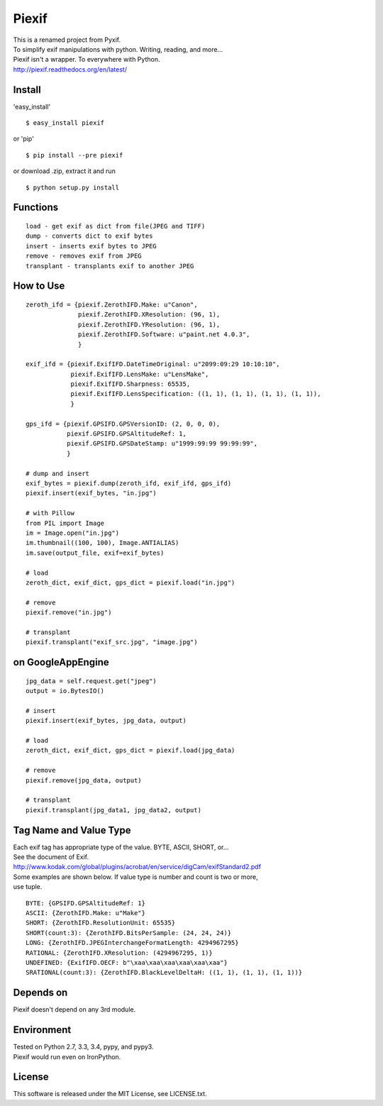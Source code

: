 Piexif
======

|Build Status| |Coverage Status| |docs|

| This is a renamed project from Pyxif.
| To simplify exif manipulations with python. Writing, reading, and more...
| Piexif isn't a wrapper. To everywhere with Python.
| http://piexif.readthedocs.org/en/latest/

Install
-------

'easy_install'
::
    $ easy_install piexif
    
or 'pip'
::
    $ pip install --pre piexif
    
or download .zip, extract it and run
::
    $ python setup.py install

Functions
---------

::

    load - get exif as dict from file(JPEG and TIFF)
    dump - converts dict to exif bytes
    insert - inserts exif bytes to JPEG
    remove - removes exif from JPEG
    transplant - transplants exif to another JPEG

How to Use
----------

::

    zeroth_ifd = {piexif.ZerothIFD.Make: u"Canon",
                  piexif.ZerothIFD.XResolution: (96, 1),
                  piexif.ZerothIFD.YResolution: (96, 1),
                  piexif.ZerothIFD.Software: u"paint.net 4.0.3",
                  }

    exif_ifd = {piexif.ExifIFD.DateTimeOriginal: u"2099:09:29 10:10:10",
                piexif.ExifIFD.LensMake: u"LensMake",
                piexif.ExifIFD.Sharpness: 65535,
                piexif.ExifIFD.LensSpecification: ((1, 1), (1, 1), (1, 1), (1, 1)),
                }

    gps_ifd = {piexif.GPSIFD.GPSVersionID: (2, 0, 0, 0),
               piexif.GPSIFD.GPSAltitudeRef: 1,
               piexif.GPSIFD.GPSDateStamp: u"1999:99:99 99:99:99",
               }

    # dump and insert
    exif_bytes = piexif.dump(zeroth_ifd, exif_ifd, gps_ifd)
    piexif.insert(exif_bytes, "in.jpg")

    # with Pillow
    from PIL import Image
    im = Image.open("in.jpg")
    im.thumbnail((100, 100), Image.ANTIALIAS)
    im.save(output_file, exif=exif_bytes)

    # load
    zeroth_dict, exif_dict, gps_dict = piexif.load("in.jpg")

    # remove
    piexif.remove("in.jpg")

    # transplant
    piexif.transplant("exif_src.jpg", "image.jpg")

on GoogleAppEngine
------------------

::

    jpg_data = self.request.get("jpeg")
    output = io.BytesIO()

    # insert
    piexif.insert(exif_bytes, jpg_data, output)

    # load
    zeroth_dict, exif_dict, gps_dict = piexif.load(jpg_data)

    # remove
    piexif.remove(jpg_data, output)

    # transplant
    piexif.transplant(jpg_data1, jpg_data2, output)

Tag Name and Value Type
-----------------------

| Each exif tag has appropriate type of the value. BYTE, ASCII, SHORT, or...
| See the document of Exif.
| http://www.kodak.com/global/plugins/acrobat/en/service/digCam/exifStandard2.pdf
| Some examples are shown below. If value type is number and count is two or more,
| use tuple.

::

    BYTE: {GPSIFD.GPSAltitudeRef: 1}
    ASCII: {ZerothIFD.Make: u"Make"}
    SHORT: {ZerothIFD.ResolutionUnit: 65535}
    SHORT(count:3): {ZerothIFD.BitsPerSample: (24, 24, 24)}
    LONG: {ZerothIFD.JPEGInterchangeFormatLength: 4294967295}
    RATIONAL: {ZerothIFD.XResolution: (4294967295, 1)}
    UNDEFINED: {ExifIFD.OECF: b"\xaa\xaa\xaa\xaa\xaa\xaa"}
    SRATIONAL(count:3): {ZerothIFD.BlackLevelDeltaH: ((1, 1), (1, 1), (1, 1))}

Depends on
----------

Piexif doesn't depend on any 3rd module.

Environment
-----------

| Tested on Python 2.7, 3.3, 3.4, pypy, and pypy3.
| Piexif would run even on IronPython.

License
-------

This software is released under the MIT License, see LICENSE.txt.

.. |Build Status| image:: https://travis-ci.org/hMatoba/Piexif.svg?branch=master
   :target: https://travis-ci.org/hMatoba/Piexif
.. |Coverage Status| image:: https://coveralls.io/repos/hMatoba/Piexif/badge.svg?branch=master
   :target: https://coveralls.io/r/hMatoba/Piexif?branch=master
.. |docs| image:: https://readthedocs.org/projects/piexif/badge/?version=latest
   :target: https://readthedocs.org/projects/piexif/